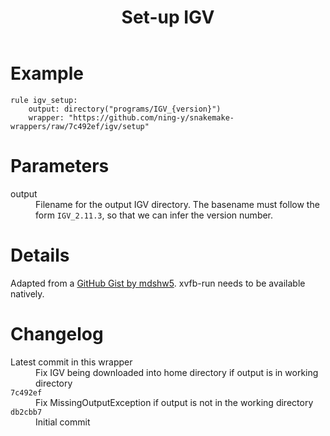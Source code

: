 #+TITLE: Set-up IGV

* Example

#+begin_src
rule igv_setup:
    output: directory("programs/IGV_{version}")
    wrapper: "https://github.com/ning-y/snakemake-wrappers/raw/7c492ef/igv/setup"
#+end_src

* Parameters

- output ::
  Filename for the output IGV directory.
  The basename must follow the form ~IGV_2.11.3~, so that we can infer the version number.

* Details

Adapted from a [[https://gist.github.com/mdshw5/1a32d1ee141aa73af421299a8d0a6e4a][GitHub Gist by mdshw5]].
xvfb-run needs to be available natively.

* Changelog

- Latest commit in this wrapper :: Fix IGV being downloaded into home directory if output is in working directory
- ~7c492ef~ :: Fix MissingOutputException if output is not in the working directory
- ~db2cbb7~ :: Initial commit
